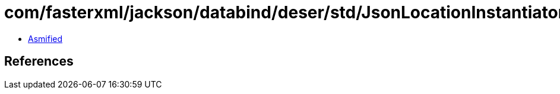 = com/fasterxml/jackson/databind/deser/std/JsonLocationInstantiator.class

 - link:JsonLocationInstantiator-asmified.java[Asmified]

== References

